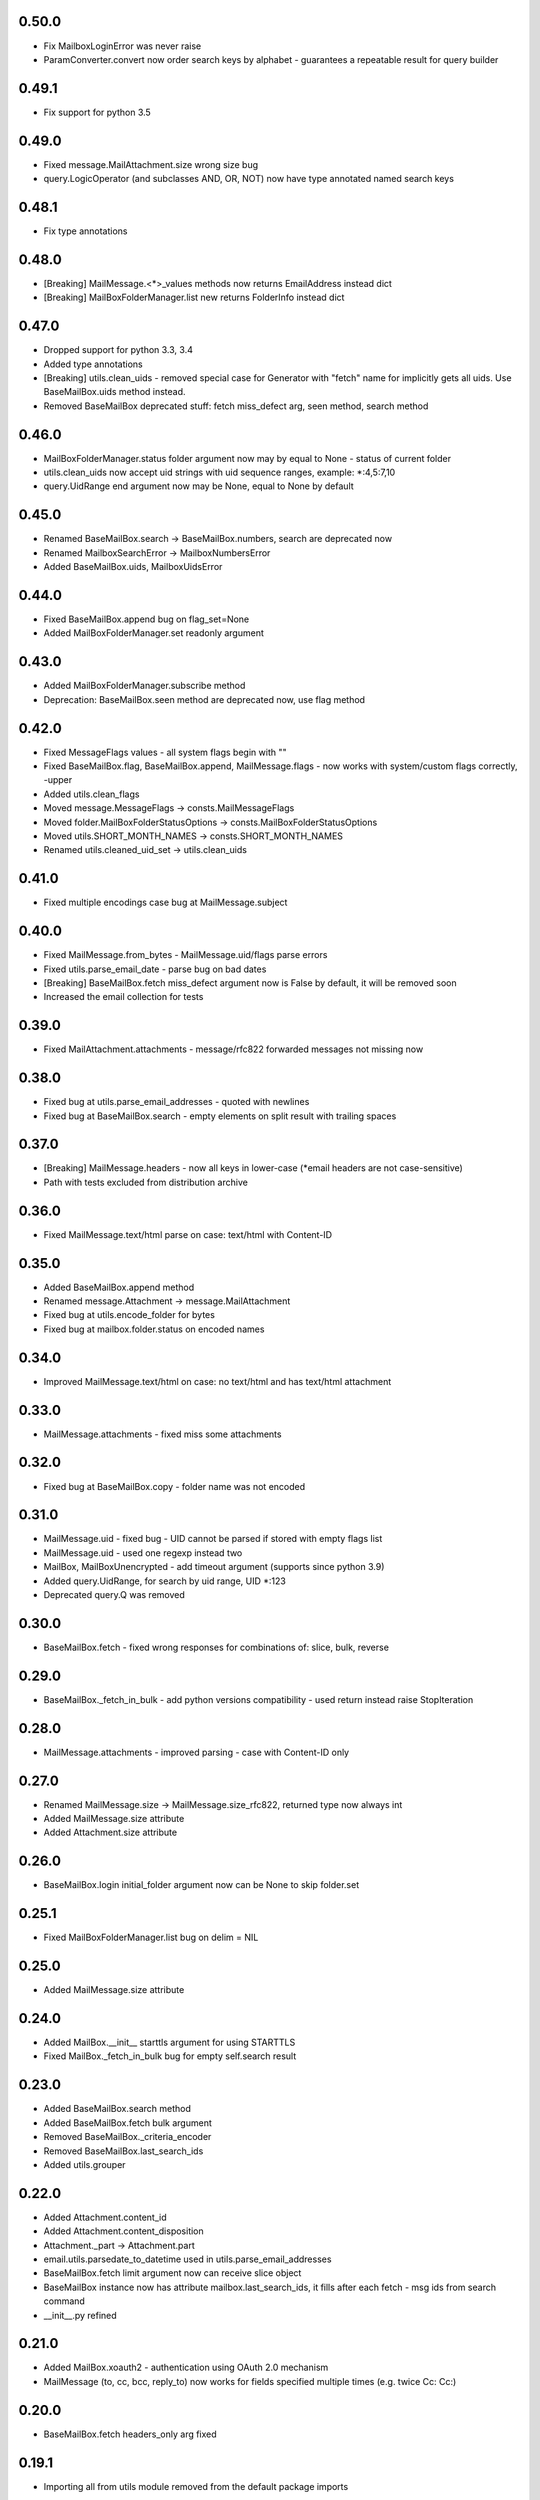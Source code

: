 0.50.0
======
* Fix MailboxLoginError was never raise
* ParamConverter.convert now order search keys by alphabet - guarantees a repeatable result for query builder

0.49.1
======
* Fix support for python 3.5

0.49.0
======
* Fixed message.MailAttachment.size wrong size bug
* query.LogicOperator (and subclasses AND, OR, NOT) now have type annotated named search keys

0.48.1
======
* Fix type annotations

0.48.0
======
* [Breaking] MailMessage.<*>_values methods now returns EmailAddress instead dict
* [Breaking] MailBoxFolderManager.list new returns FolderInfo instead dict

0.47.0
======
* Dropped support for python 3.3, 3.4
* Added type annotations
* [Breaking] utils.clean_uids - removed special case for Generator with "fetch" name for implicitly gets all uids. Use BaseMailBox.uids method instead.
* Removed BaseMailBox deprecated stuff: fetch miss_defect arg, seen method, search method

0.46.0
======
* MailBoxFolderManager.status folder argument now may by equal to None - status of current folder
* utils.clean_uids now accept uid strings with uid sequence ranges, example: *:4,5:7,10
* query.UidRange end argument now may be None, equal to None by default

0.45.0
======
* Renamed BaseMailBox.search -> BaseMailBox.numbers, search are deprecated now
* Renamed MailboxSearchError -> MailboxNumbersError
* Added BaseMailBox.uids, MailboxUidsError

0.44.0
======
* Fixed BaseMailBox.append bug on flag_set=None
* Added MailBoxFolderManager.set readonly argument

0.43.0
======
* Added MailBoxFolderManager.subscribe method
* Deprecation: BaseMailBox.seen method are deprecated now, use flag method

0.42.0
======
* Fixed MessageFlags values - all system flags begin with "\"
* Fixed BaseMailBox.flag, BaseMailBox.append, MailMessage.flags - now works with system/custom flags correctly, -upper
* Added utils.clean_flags
* Moved message.MessageFlags -> consts.MailMessageFlags
* Moved folder.MailBoxFolderStatusOptions -> consts.MailBoxFolderStatusOptions
* Moved utils.SHORT_MONTH_NAMES -> consts.SHORT_MONTH_NAMES
* Renamed utils.cleaned_uid_set -> utils.clean_uids

0.41.0
======
* Fixed multiple encodings case bug at MailMessage.subject

0.40.0
======
* Fixed MailMessage.from_bytes - MailMessage.uid/flags parse errors
* Fixed utils.parse_email_date - parse bug on bad dates
* [Breaking] BaseMailBox.fetch miss_defect argument now is False by default, it will be removed soon
* Increased the email collection for tests

0.39.0
======
* Fixed MailAttachment.attachments - message/rfc822 forwarded messages not missing now

0.38.0
======
* Fixed bug at utils.parse_email_addresses - quoted with newlines
* Fixed bug at BaseMailBox.search - empty elements on split result with trailing spaces

0.37.0
======
* [Breaking] MailMessage.headers - now all keys in lower-case (*email headers are not case-sensitive)
* Path with tests excluded from distribution archive

0.36.0
======
* Fixed MailMessage.text/html parse on case: text/html with Content-ID

0.35.0
======
* Added BaseMailBox.append method
* Renamed message.Attachment -> message.MailAttachment
* Fixed bug at utils.encode_folder for bytes
* Fixed bug at mailbox.folder.status on encoded names

0.34.0
======
* Improved MailMessage.text/html on case: no text/html and has text/html attachment

0.33.0
======
* MailMessage.attachments - fixed miss some attachments

0.32.0
======
* Fixed bug at BaseMailBox.copy - folder name was not encoded

0.31.0
======
* MailMessage.uid - fixed bug - UID cannot be parsed if stored with empty flags list
* MailMessage.uid - used one regexp instead two
* MailBox, MailBoxUnencrypted - add timeout argument (supports since python 3.9)
* Added query.UidRange, for search by uid range, UID *:123
* Deprecated query.Q was removed

0.30.0
======
* BaseMailBox.fetch - fixed wrong responses for combinations of: slice, bulk, reverse

0.29.0
======
* BaseMailBox._fetch_in_bulk - add python versions compatibility - used return instead raise StopIteration

0.28.0
======
* MailMessage.attachments - improved parsing - case with Content-ID only

0.27.0
======
* Renamed MailMessage.size -> MailMessage.size_rfc822, returned type now always int
* Added MailMessage.size attribute
* Added Attachment.size attribute

0.26.0
======
* BaseMailBox.login initial_folder argument now can be None to skip folder.set

0.25.1
======
* Fixed MailBoxFolderManager.list bug on delim = NIL

0.25.0
======
* Added MailMessage.size attribute

0.24.0
======
* Added MailBox.__init__ starttls argument for using STARTTLS
* Fixed MailBox._fetch_in_bulk bug for empty self.search result

0.23.0
======
* Added BaseMailBox.search method
* Added BaseMailBox.fetch bulk argument
* Removed BaseMailBox._criteria_encoder
* Removed BaseMailBox.last_search_ids
* Added utils.grouper

0.22.0
======
* Added Attachment.content_id
* Added Attachment.content_disposition
* Attachment._part -> Attachment.part
* email.utils.parsedate_to_datetime used in utils.parse_email_addresses
* BaseMailBox.fetch limit argument now can receive slice object
* BaseMailBox instance now has attribute mailbox.last_search_ids, it fills after each fetch - msg ids from search command
* __init__.py refined

0.21.0
======
* Added MailBox.xoauth2 - authentication using OAuth 2.0 mechanism
* MailMessage (to, cc, bcc, reply_to) now works for fields specified multiple times (e.g. twice Cc: Cc:)

0.20.0
======
* BaseMailBox.fetch headers_only arg fixed

0.19.1
======
* Importing all from utils module removed from the default package imports

0.19.0
======
* Support international characters in email addresses

0.18.1
======
* Add deprecated Q to default import, *forgot

0.18.0
======
* Added 14 new custom lib exceptions (errors.py): MailboxCopyError, MailboxDeleteError, MailboxExpungeError, MailboxFetchError, MailboxFlagError, MailboxFolderCreateError, MailboxFolderDeleteError, MailboxFolderRenameError, MailboxFolderSelectError, MailboxFolderStatusError, MailboxFolderStatusValueError, MailboxLoginError, MailboxLogoutError, MailboxSearchError
* UnexpectedCommandStatusError now not used directly.
* Added folder.MailBoxFolderStatusOptions class instead MailBoxFolderManager.folder_status_options
* utils.MessageFlags -> message.MailMessageFlags
* query.py: ValueError replaced to TypeError in many places
* utils.short_month_names renamed to utils.SHORT_MONTH_NAMES
* utils.cleaned_uid_set - parsing optimized, raise TypeError instead ValueError, not ignore empty uid from generator
* utils.check_command_status - new logic
* BaseMailBox.fetch headers_only arg is disabled until fix

0.17.0
======
* Query builder: removed Q alias for AND
* Query builder: added new aliases: A for AND, O for OR, N for NOT

0.16.1
======
* Added X-GM-LABELS support to query builder (gmail_label)

0.16.0
======
* added BaseMailBox.fetch headers_only argument - get only email headers
* BaseMailBox.attachments now can returns nameless attachments (inline/forwarded)
* MailBoxFolderManager.list result changed: item['flags'] now are tuple(str)

0.15.0
======
* mailbox.MailBox splitted to: BaseMailBox, MailBox, MailBoxUnencrypted
* MailBox ssl argument deleted
* mailbox.MessageFlags class moved to utils.MessageFlags
* Add PySocks proxy examples

0.14.3
======
* Fixed multiple encodings case for attachment name

0.14.2
======
* Fixed bug in folder.MailBoxFolderManager.exists/list on folder names with " and \ chars

0.14.1
======
* Fixed bug on folders names with space in folder.MailBoxFolderManager.exists/list

0.14.0
======
* Improved parse logic for message.MailMessage.flags

0.13.1
======
* Improve utils.parse_email_addresses - full values for bad emails

0.13.0
======
* New parse logic for email addresses - utils.parse_email_addresses, using email.utils.getaddresses
* Added message.MailMessage.reply_to, message.MailMessage.reply_to_values
* Removed message.MailMessage._parse_addresses

0.12.0
======
* MailBox.fetch - added "reverse" parameter
* in utils.parse_email_address used email.utils.parseaddr
* added tests for message attributes

0.11.1
======
* message.Attachment.payload - removed probability of return None

0.11.0
======
* message.MailMessage.attachments now return list of message.Attachment objects

0.10.0
======
* utils.cleaned_uid_set now not raise ValueError('uid_set should not be empty')
* mailbox.MailBox delete,copy,move,flag,seen methods changed: Do nothing on empty uid_list - return None
* mailbox.StandardMessageFlags renamed to mailbox.MessageFlags

0.9.4
=====
* MailMessage.from_bytes - Alternative constructor

0.9.3
=====
* change license: MIT -> Apache License, Version 2.0
* improve utils.decode_value
* improve MailMessage.attachment decoding
* MailBoxFolderManager.status now returns int values in result
* fix query builder bugs - imap prefix notation rules
* query builder: The key types are marked with `*` can accepts a sequence of values like list, tuple, set or generator.
* add new examples

0.9.2
=====
* improved MailMessage._parse_addresses
* improved utils.parse_email_address
* improved utils.parse_email_date
* fixed utils.short_month_names +Dec
* fixed MailMessage.text and MailMessage.html encoding bug on invalid headers

0.9.1
=====
* fix README.rst encoding in setup.py

0.9.0
=====
* Added query builder - implemented the search logic described in rfc3501
* MailBox.fetch - added "charset" parameter. If the "charset" argument is specified in MailBox.fetch, the search string will be encoded to this encoding.
* MailBox.fetch "search_criteria" parameter renamed to "criteria"
* MailMessage.date now returns datetime.date
* MailMessage.date_str attribute added
* MailMessage.headers attribute added
* MailMessage.id removed
* ImapToolsError base exception class removed
* MailBoxWrongFlagError exception class removed
* functions: (cleaned_uid_set,check_command_status,decode_value,parse_email_address,parse_email_date,quote,pairs_to_dict) moved to utils module
* readme text improved
* fixed folder.set encoding dug

0.8.0
=====
* Add context manager

0.7.2
=====
* MailBox._uid_str - get uid attrs for MailBox.fetch generator only

0.7.1
=====
* Less strict regexp for parse uid

0.7.0
=====
* decode MailMessage text and html using encoding, specified in email

0.6.0
=====

* decomposition to modules
* remove typing dependency
* add MailMessage.cc, MailMessage.bcc attrs
* specify custom classes email_message_class directly
* MailBox._uid_str change type check logic
* Change MailMessage attr return types: lists -> tuples
* MailBox.fetch add mark_seen param
* fix MailMessage.from_ bug when empty

0.5.0
=====
* new MailMessage.uid parse logic
* functools.lru_cache for MailMessage properties
* MailMessage.get_attachments() -> MailMessage.attachments
* fix setuptools

0.4.0
=====
* fix _decode_value for unknown encoding
* fix _parse_email_address

0.3.0
=====
* install_requires
* fix manifest
* add typing lib
* _uid_str works with generator

0.1.1
=====
* first version: 31 May 2017
